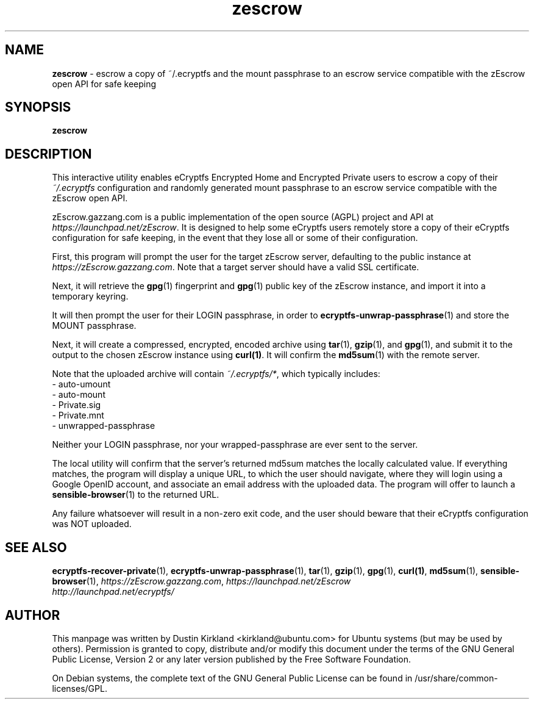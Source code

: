 .TH zescrow 1 2012-01-16 zEscrow "zEscrow"
.SH NAME
\fBzescrow\fP \- escrow a copy of ~/.ecryptfs and the mount passphrase to an escrow service compatible with the zEscrow open API for safe keeping

.SH SYNOPSIS
\fBzescrow\fP

.SH DESCRIPTION
This interactive utility enables eCryptfs Encrypted Home and Encrypted Private users to escrow a copy of their \fI~/.ecryptfs\fP configuration and randomly generated mount passphrase to an escrow service compatible with the zEscrow open API.

zEscrow.gazzang.com is a public implementation of the open source (AGPL) project and API at \fIhttps://launchpad.net/zEscrow\fP.  It is designed to help some eCryptfs users remotely store a copy of their eCryptfs configuration for safe keeping, in the event that they lose all or some of their configuration.

First, this program will prompt the user for the target zEscrow server, defaulting to the public instance at \fIhttps://zEscrow.gazzang.com\fP.  Note that a target server should have a valid SSL certificate.

Next, it will retrieve the \fBgpg\fP(1) fingerprint and \fBgpg\fP(1) public key of the zEscrow instance, and import it into a temporary keyring.

It will then prompt the user for their LOGIN passphrase, in order to \fBecryptfs-unwrap-passphrase\fP(1) and store the MOUNT passphrase.

Next, it will create a compressed, encrypted, encoded archive using \fBtar\fP(1), \fBgzip\fP(1), and \fBgpg\fP(1), and submit it to the output to the chosen zEscrow instance using \fBcurl(1)\fP.  It will confirm the \fBmd5sum\fP(1) with the remote server. 

Note that the uploaded archive will contain \fI~/.ecryptfs/*\fP, which typically includes:
 - auto-umount
 - auto-mount
 - Private.sig
 - Private.mnt
 - unwrapped-passphrase

Neither your LOGIN passphrase, nor your wrapped-passphrase are ever sent to the server.

The local utility will confirm that the server's returned md5sum matches the locally calculated value.  If everything matches, the program will display a unique URL, to which the user should navigate, where they will login using a Google OpenID account, and associate an email address with the uploaded data.  The program will offer to launch a \fBsensible-browser\fP(1) to the returned URL.

Any failure whatsoever will result in a non-zero exit code, and the user should beware that their eCryptfs configuration was NOT uploaded.

.SH SEE ALSO
\fBecryptfs-recover-private\fP(1), \fBecryptfs-unwrap-passphrase\fP(1), \fBtar\fP(1), \fBgzip\fP(1), \fBgpg\fP(1), \fBcurl(1)\fP, \fBmd5sum\fP(1), \fBsensible-browser\fP(1), \fIhttps://zEscrow.gazzang.com\fP, \fIhttps://launchpad.net/zEscrow\fP

.TP
\fIhttp://launchpad.net/ecryptfs/\fP
.PD

.SH AUTHOR
This manpage was written by Dustin Kirkland <kirkland@ubuntu.com> for Ubuntu systems (but may be used by others).  Permission is granted to copy, distribute and/or modify this document under the terms of the GNU General Public License, Version 2 or any later version published by the Free Software Foundation.

On Debian systems, the complete text of the GNU General Public License can be found in /usr/share/common-licenses/GPL.
